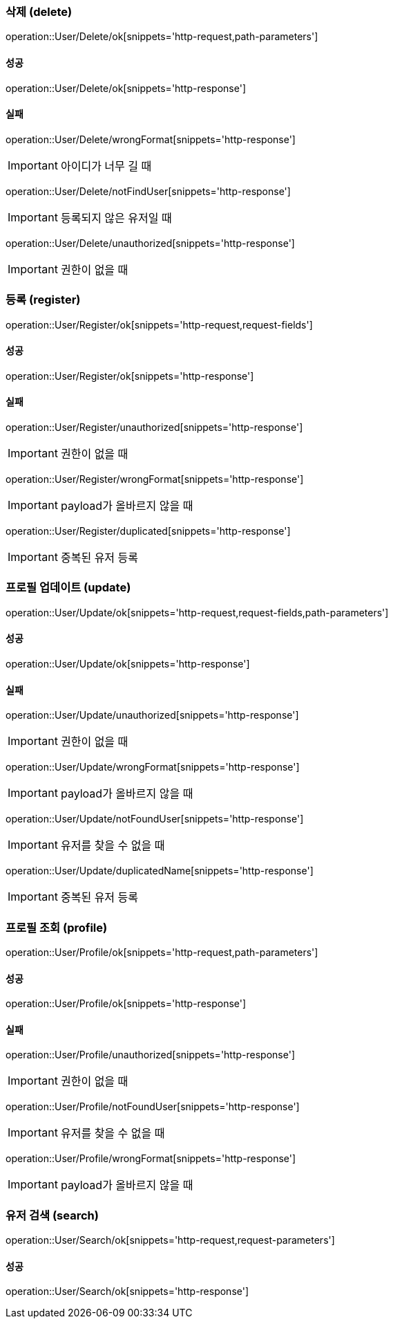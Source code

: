 === 삭제 (delete)

operation::User/Delete/ok[snippets='http-request,path-parameters']

==== 성공

operation::User/Delete/ok[snippets='http-response']

==== 실패

operation::User/Delete/wrongFormat[snippets='http-response']

IMPORTANT: 아이디가 너무 길 때

operation::User/Delete/notFindUser[snippets='http-response']

IMPORTANT: 등록되지 않은 유저일 때

operation::User/Delete/unauthorized[snippets='http-response']

IMPORTANT: 권한이 없을 때

=== 등록 (register)

operation::User/Register/ok[snippets='http-request,request-fields']

==== 성공

operation::User/Register/ok[snippets='http-response']

==== 실패

operation::User/Register/unauthorized[snippets='http-response']

IMPORTANT: 권한이 없을 때

operation::User/Register/wrongFormat[snippets='http-response']

IMPORTANT: payload가 올바르지 않을 때

operation::User/Register/duplicated[snippets='http-response']

IMPORTANT: 중복된 유저 등록

=== 프로필 업데이트 (update)

operation::User/Update/ok[snippets='http-request,request-fields,path-parameters']

==== 성공

operation::User/Update/ok[snippets='http-response']

==== 실패

operation::User/Update/unauthorized[snippets='http-response']

IMPORTANT: 권한이 없을 때

operation::User/Update/wrongFormat[snippets='http-response']

IMPORTANT: payload가 올바르지 않을 때

operation::User/Update/notFoundUser[snippets='http-response']

IMPORTANT: 유저를 찾을 수 없을 때

operation::User/Update/duplicatedName[snippets='http-response']

IMPORTANT: 중복된 유저 등록

=== 프로필 조회 (profile)

operation::User/Profile/ok[snippets='http-request,path-parameters']

==== 성공

operation::User/Profile/ok[snippets='http-response']

==== 실패

operation::User/Profile/unauthorized[snippets='http-response']

IMPORTANT: 권한이 없을 때

operation::User/Profile/notFoundUser[snippets='http-response']

IMPORTANT: 유저를 찾을 수 없을 때

operation::User/Profile/wrongFormat[snippets='http-response']

IMPORTANT: payload가 올바르지 않을 때

=== 유저 검색 (search)

operation::User/Search/ok[snippets='http-request,request-parameters']

==== 성공

operation::User/Search/ok[snippets='http-response']
